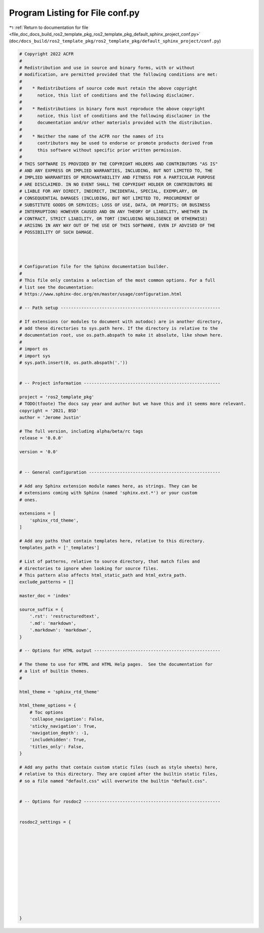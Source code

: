 
.. _program_listing_file_doc_docs_build_ros2_template_pkg_ros2_template_pkg_default_sphinx_project_conf.py:

Program Listing for File conf.py
================================

|exhale_lsh| :ref:`Return to documentation for file <file_doc_docs_build_ros2_template_pkg_ros2_template_pkg_default_sphinx_project_conf.py>` (``doc/docs_build/ros2_template_pkg/ros2_template_pkg/default_sphinx_project/conf.py``)

.. |exhale_lsh| unicode:: U+021B0 .. UPWARDS ARROW WITH TIP LEFTWARDS

.. code-block:: py

   # Copyright 2022 ACFR
   #
   # Redistribution and use in source and binary forms, with or without
   # modification, are permitted provided that the following conditions are met:
   #
   #    * Redistributions of source code must retain the above copyright
   #      notice, this list of conditions and the following disclaimer.
   #
   #    * Redistributions in binary form must reproduce the above copyright
   #      notice, this list of conditions and the following disclaimer in the
   #      documentation and/or other materials provided with the distribution.
   #
   #    * Neither the name of the ACFR nor the names of its
   #      contributors may be used to endorse or promote products derived from
   #      this software without specific prior written permission.
   #
   # THIS SOFTWARE IS PROVIDED BY THE COPYRIGHT HOLDERS AND CONTRIBUTORS "AS IS"
   # AND ANY EXPRESS OR IMPLIED WARRANTIES, INCLUDING, BUT NOT LIMITED TO, THE
   # IMPLIED WARRANTIES OF MERCHANTABILITY AND FITNESS FOR A PARTICULAR PURPOSE
   # ARE DISCLAIMED. IN NO EVENT SHALL THE COPYRIGHT HOLDER OR CONTRIBUTORS BE
   # LIABLE FOR ANY DIRECT, INDIRECT, INCIDENTAL, SPECIAL, EXEMPLARY, OR
   # CONSEQUENTIAL DAMAGES (INCLUDING, BUT NOT LIMITED TO, PROCUREMENT OF
   # SUBSTITUTE GOODS OR SERVICES; LOSS OF USE, DATA, OR PROFITS; OR BUSINESS
   # INTERRUPTION) HOWEVER CAUSED AND ON ANY THEORY OF LIABILITY, WHETHER IN
   # CONTRACT, STRICT LIABILITY, OR TORT (INCLUDING NEGLIGENCE OR OTHERWISE)
   # ARISING IN ANY WAY OUT OF THE USE OF THIS SOFTWARE, EVEN IF ADVISED OF THE
   # POSSIBILITY OF SUCH DAMAGE.
   
   
   
   
   # Configuration file for the Sphinx documentation builder.
   #
   # This file only contains a selection of the most common options. For a full
   # list see the documentation:
   # https://www.sphinx-doc.org/en/master/usage/configuration.html
   
   # -- Path setup --------------------------------------------------------------
   
   # If extensions (or modules to document with autodoc) are in another directory,
   # add these directories to sys.path here. If the directory is relative to the
   # documentation root, use os.path.abspath to make it absolute, like shown here.
   #
   # import os
   # import sys
   # sys.path.insert(0, os.path.abspath('.'))
   
   
   # -- Project information -----------------------------------------------------
   
   project = 'ros2_template_pkg'
   # TODO(tfoote) The docs say year and author but we have this and it seems more relevant.
   copyright = '2021, BSD'
   author = 'Jerome Justin'
   
   # The full version, including alpha/beta/rc tags
   release = '0.0.0'
   
   version = '0.0'
   
   
   # -- General configuration ---------------------------------------------------
   
   # Add any Sphinx extension module names here, as strings. They can be
   # extensions coming with Sphinx (named 'sphinx.ext.*') or your custom
   # ones.
   
   extensions = [
       'sphinx_rtd_theme',
   ]
   
   # Add any paths that contain templates here, relative to this directory.
   templates_path = ['_templates']
   
   # List of patterns, relative to source directory, that match files and
   # directories to ignore when looking for source files.
   # This pattern also affects html_static_path and html_extra_path.
   exclude_patterns = []
   
   master_doc = 'index'
   
   source_suffix = {
       '.rst': 'restructuredtext',
       '.md': 'markdown',
       '.markdown': 'markdown',
   }
   
   # -- Options for HTML output -------------------------------------------------
   
   # The theme to use for HTML and HTML Help pages.  See the documentation for
   # a list of builtin themes.
   #
   
   html_theme = 'sphinx_rtd_theme'
   
   html_theme_options = {
       # Toc options
       'collapse_navigation': False,
       'sticky_navigation': True,
       'navigation_depth': -1,
       'includehidden': True,
       'titles_only': False,
   }
   
   # Add any paths that contain custom static files (such as style sheets) here,
   # relative to this directory. They are copied after the builtin static files,
   # so a file named "default.css" will overwrite the builtin "default.css".
   
   
   # -- Options for rosdoc2 -----------------------------------------------------
   
   
   rosdoc2_settings = {
       
   
       
   
       
   
       
   
       
   
       
   
       
   }
